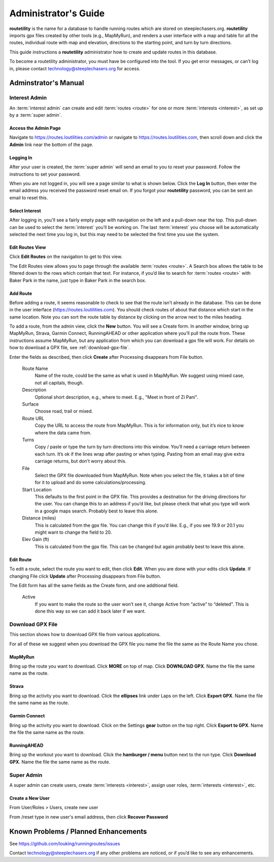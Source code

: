 ===========================================
Administrator's Guide
===========================================

**routetility** is the name for a database to handle running routes which are stored on steeplechasers.org. **routetility**
imports gpx files created by other tools (e.g., MapMyRun), and renders a user interface with a map and table for all
the routes, individual route with map and elevation, directions to the starting point, and turn by turn directions.

This guide instructions a **routetility**  administrator how to create and update routes in this database.

To become a routetility  administrator, you must have be configured into the tool. If you get error messages, or can’t
log in, please contact technology@steeplechasers.org for access.


Adminstrator's Manual
==================================

Interest Admin
+++++++++++++++
An :term:`interest admin` can create and edit :term:`routes <route>` for one or more :term:`interests <interest>`,
as set up by a :term:`super admin`.

.. _access-admin-page:

Access the Admin Page
----------------------------------------

Navigate to https://routes.loutilities.com/admin or navigate to https://routes.loutilities.com, then scroll down and
click the **Admin** link near the bottom of the page.

.. _logging-in:

Logging In
--------------------------------------
After your user is created, the :term:`super admin` will send an email to you to reset your password. Follow the
instructions to set your password.

When you are not logged in, you will see a page similar to what is shown below. Click the **Log In** button, then
enter the email address you received the password reset email on. If you forgot your **routetility** password, you can
be sent an email to reset this.

.. image:: images/login.*
   :align: center


.. _select-interest:

Select Interest
-----------------------------------------
After logging in, you'll see a fairly empty page with navigation on the left and a pull-down near the top. This
pull-down can be used to select the :term:`interest` you'll be working on. The last :term:`interest` you choose will
be automatically selected the next time you log in, but this may need to be selected the first time you use the
system.

.. image:: images/select-interest.*
   :align: center


.. _edit-routes:

Edit Routes View
-----------------------------------------
Click **Edit Routes** on the navigation to get to this view.

The Edit Routes view allows you to page through the available :term:`routes <route>`. A Search box allows the table to be filtered
down to the rows which contain that text. For instance, if you’d like to search for :term:`routes <route>` with Baker Park in the
name, just type in Baker Park in the search box.

.. image:: images/edit-routes.*
   :align: center

.. _add-route:

Add Route
-----------------------------------------
Before adding a route, it seems reasonable to check to see that the route isn’t already in the database. This can be
done in the user interface (https://routes.loutilities.com). You should check routes of about that distance which start in
the same location. Note you can sort the route table by distance by clicking on the arrow next to the miles heading.

To add a route, from the admin view, click the **New** button. You will see a Create form. In another window, bring up
MapMyRun, Strava, Garmin Connect, RunningAHEAD or other application where you’ll pull the route from. These instructions
assume MapMyRun, but any application from which you can download a gpx file will work. For details on how to download
a GPX file, see :ref:`download-gpx-file`.

Enter the fields as described, then click **Create** after Processing disappears from File button.


    Route Name
        Name of the route, could be the same as what is used in MapMyRun. We suggest using mixed case, not all capitals,
        though.

    Description
        Optional short description, e.g., where to meet. E.g., "Meet in front of Zi Pani".


    Surface
        Choose road, trail or mixed.

    Route URL
        Copy the URL to access the route from MapMyRun. This is for information only, but it’s nice to know where the
        data came from.

    Turns
        Copy / paste or type the turn by turn directions into this window. You’ll need a carriage return between
        each turn. It’s ok if the lines wrap after pasting or when typing. Pasting from an email may give extra
        carriage returns, but don’t worry about this.

    File
        Select the GPX file downloaded from MapMyRun. Note when you select the file, it takes a bit of time for it
        to upload and do some calculations/processing.

    Start Location
        This defaults to the first point in the GPX file. This provides a destination for the driving directions
        for the user. You can change this to an address if you’d like, but please check that what you type will work
        in a google maps search. Probably best to leave this alone.

    Distance (miles)
        This is calculated from the gpx file. You can change this if you’d like. E.g., if you see 19.9 or 20.1 you might
        want to change the field to 20.

    Elev Gain (ft)
        This is calculated from the gpx file. This can be changed but again probably best to leave this alone.

.. image:: images/new-route.*
   :align: center


.. _edit-route:

Edit Route
-----------------------------------------
To edit a route, select the route you want to edit, then click **Edit**. When you are done with your edits click **Update**.
If changing File click **Update** after Processing disappears from File button.

The Edit form has all the same fields as the Create form, and one additional field.

    Active
        If you want to make the route so the user won’t see it, change Active from “active” to “deleted”. This is done
        this way so we can add it back later if we want.

.. image:: images/edit-route.*
   :align: center


.. _download-gpx-file:

Download GPX File
+++++++++++++++++++++++
This section shows how to download GPX file from various applications.

For all of these we suggest when you download the GPX file you name the file the same as the Route Name you chose.


.. _mapmyrun:

MapMyRun
--------------------------------------
Bring up the route you want to download. Click **MORE** on top of map. Click **DOWNLOAD GPX**. Name the file the
same name as the route.

.. image:: images/mapmyrun.*
   :align: center


.. _strava:

Strava
--------------------------------------
Bring up the activity you want to download. Click the **ellipses** link under Laps on the left. Click **Export GPX**. Name
the file the same name as the route.

.. image:: images/strava.*
   :align: center


.. _garmin-connect:

Garmin Connect
--------------------------------------
Bring up the activity you want to download. Click on the Settings **gear** button on the top right. Click **Export to
GPX**. Name the file the same name as the route.

.. image:: images/garmin-connect.*
   :align: center


.. _runningahead:

RunningAHEAD
--------------------------------------
Bring up the workout you want to download. Click the **hamburger / menu** button next to the run type. Click
**Download GPX**. Name the file the same name as the route.

.. image:: images/runningahead.*
   :align: center


.. _super-admin:

Super Admin
+++++++++++++++
A super admin can create users, create :term:`interests <interest>`, assign user roles,
:term:`interests <interest>`, etc.

.. todo:: This section needs additional work.

.. _create-new-user:

Create a New User
--------------------------------------

From User/Roles > Users, create new user

From /reset type in new user's email address, then click **Recover Password**


.. _known-problems:

Known Problems / Planned Enhancements
=========================================
See https://github.com/louking/runningroutes/issues

Contact technology@steeplechasers.org if any other problems are noticed, or if you’d like to see any enhancements.


